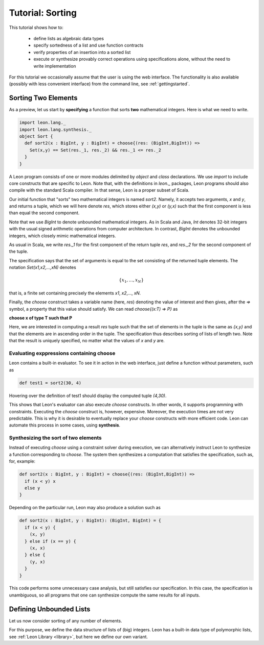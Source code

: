 .. _tutorial:

Tutorial: Sorting
=================

This tutorial shows how to:

  * define lists as algebraic data types
  * specify sortedness of a list and use function contracts
  * verify properties of an insertion into a sorted list
  * execute or synthesize provably correct operations using specifications alone,
    without the need to write implementation

For this tutorial we occasionally assume that the user is using the web 
interface. The functionality is also available (possibly with less
convenient interface) from the command line, see :ref:`gettingstarted`.

Sorting Two Elements
--------------------

As a preview, let us start by **specifying** a function that
sorts **two** mathematical integers. Here is what we need
to write.

.. code-block:: scala

  import leon.lang._
  import leon.lang.synthesis._
  object Sort {
    def sort2(x : BigInt, y : BigInt) = choose{(res: (BigInt,BigInt)) =>
      Set(x,y) == Set(res._1, res._2) && res._1 <= res._2
    }
  }

A Leon program consists of one or more modules delimited by
`object` and `class` declarations. We use `import` to
include core constructs that are specific to Leon. Note
that, with the definitions in `leon._` packages, Leon
programs should also compile with the standard Scala
compiler. In that sense, Leon is a proper subset of Scala.

Our initial function that "sorts" two mathematical integers
is named `sort2`.  Namely, it accepts two arguments, `x` and
`y`, and returns a tuple, which we will here denote `res`,
which stores either `(x,y)` or `(y,x)` such that the first
component is less than equal the second component.

Note that we use `BigInt` to denote unbounded mathematical
integers. As in Scala and Java, `Int` denotes 32-bit
integers with the usual signed arithmetic operations from
computer architecture. In contrast, `BigInt` denotes the
unbounded integers, which closely mimic mathematical
integers.

As usual in Scala, we write `res._1` for the first component
of the return tuple `res`, and `res._2` for the second
component of the tuple.

The specification says that the set of arguments is equal to
the set consisting of the returned tuple elements. The
notation `Set(x1,x2,...,xN)` denotes

.. math::

  \{ x_1, \ldots, x_N \}

that is, a finite set containing precisely the elements 
`x1`, `x2`,..., `xN`.

Finally, the `choose` construct takes a variable name (here,
`res`) denoting the value of interest and then gives, after
the `=>` symbol, a property that this value should
satisfy. We can read `choose{(x:T) => P}` as 

**choose x of type T such that P**

Here, we are interested in computing a result `res` tuple
such that the set of elements in the tuple is the same as
`{x,y}` and that the elements are in ascending order in the
tuple.  The specification thus describes sorting of lists of
length two.  Note that the result is uniquely specified, no
matter what the values of `x` and `y` are.

Evaluating exppressions containing choose
^^^^^^^^^^^^^^^^^^^^^^^^^^^^^^^^^^^^^^^^^

Leon contains a built-in evaluator. To see it in action in
the web interface, just define a function without
parameters, such as 

.. code-block:: scala

    def test1 = sort2(30, 4)

Hovering over the definition of test1 should display
the computed tuple `(4,30)`.

This shows that Leon's evaluator can also execute `choose`
constructs. In other words, it supports programming
with constraints. Executing the `choose` construct
is, however, expensive. Moreover, the execution times
are not very predictable. This is why it is desirable
to eventually replace your `choose` constructs with
more efficient code. Leon can automate this process
in some cases, using **synthesis**.

Synthesizing the sort of two elements
^^^^^^^^^^^^^^^^^^^^^^^^^^^^^^^^^^^^^

Instead of executing `choose` using a constraint solver
during execution, we can alternatively instruct Leon to
synthesize a function corresponding to `choose`.  The system
then synthesizes a computation that satisfies the
specification, such as, for, example:

.. code-block:: scala

    def sort2(x : BigInt, y : BigInt) = choose{(res: (BigInt,BigInt)) =>
      if (x < y) x
      else y
    }

Depending on the particular run, Leon may also produce a solution such as

.. code-block:: scala

  def sort2(x : BigInt, y : BigInt): (BigInt, BigInt) = {
    if (x < y) {
      (x, y)
    } else if (x == y) {
      (x, x)
    } else {
      (y, x)
    }
  }

This code performs some unnecessary case analysis, but still
satisfies our specification. In this case, the specification
is unambiguous, so all programs that one can synthesize
compute the same results for all inputs.

Defining Unbounded Lists
------------------------

Let us now consider sorting of any number of elements.

For this purpose, we define the data structure of lists of
(big) integers.  Leon has a built-in data type of
polymorphic lists, see :ref:`Leon Library <library>`, but
here we define our own variant.

